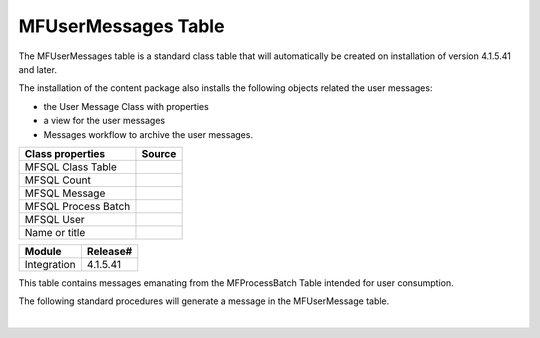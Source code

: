 MFUserMessages Table
====================

The MFUserMessages table is a standard class table that will
automatically be created on installation of version 4.1.5.41 and later.

The installation of the content package also installs the following
objects related the user messages:

-  the User Message Class with properties 
-  a view for the user messages
-  Messages workflow to archive the user messages.

.. container:: table-wrap

   ==================== ======
   Class properties     Source
   ==================== ======
   MFSQL Class Table   
   MFSQL Count         
   MFSQL Message       
    MFSQL Process Batch
    MFSQL User         
    Name or title      
   ==================== ======

.. container:: confluence-information-macro has-no-icon confluence-information-macro-note

   .. container:: confluence-information-macro-body

      .. container:: table-wrap

         =========== ========
         Module      Release#
         =========== ========
         Integration 4.1.5.41
         =========== ========

This table contains messages emanating from the MFProcessBatch Table
intended for user consumption. 

The following standard procedures will generate a message in the
MFUserMessage table. 

| 
